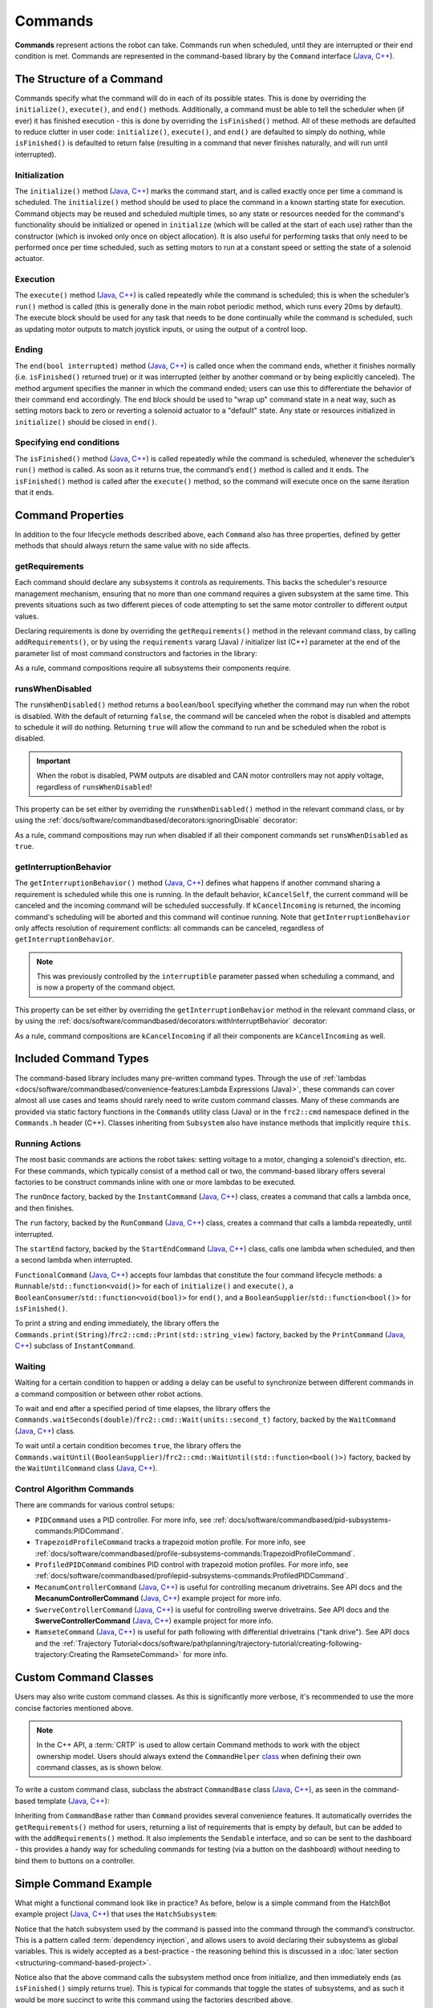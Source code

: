 Commands
========

**Commands** represent actions the robot can take. Commands run when scheduled, until they are interrupted or their end condition is met.  Commands are represented in the command-based library by the ``Command`` interface (`Java <https://github.wpilib.org/allwpilib/docs/beta/java/edu/wpi/first/wpilibj2/command/Command.html>`__, `C++ <https://github.wpilib.org/allwpilib/docs/beta/cpp/classfrc2_1_1_command.html>`__).

The Structure of a Command
--------------------------

Commands specify what the command will do in each of its possible states. This is done by overriding the ``initialize()``, ``execute()``, and ``end()`` methods. Additionally, a command must be able to tell the scheduler when (if ever) it has finished execution - this is done by overriding the ``isFinished()`` method. All of these methods are defaulted to reduce clutter in user code: ``initialize()``, ``execute()``, and ``end()`` are defaulted to simply do nothing, while ``isFinished()`` is defaulted to return false (resulting in a command that never finishes naturally, and will run until interrupted).

Initialization
^^^^^^^^^^^^^^

The ``initialize()`` method (`Java <https://github.wpilib.org/allwpilib/docs/beta/java/edu/wpi/first/wpilibj2/command/Command.html#initialize()>`__, `C++ <https://github.wpilib.org/allwpilib/docs/beta/cpp/classfrc2_1_1_command.html#ad3f1971a1b44ecdd4683d766f831bccd>`__) marks the command start, and is called exactly once per time a command is scheduled. The ``initialize()`` method should be used to place the command in a known starting state for execution. Command objects may be reused and scheduled multiple times, so any state or resources needed for the command's functionality should be initialized or opened in ``initialize`` (which will be called at the start of each use) rather than the constructor (which is invoked only once on object allocation). It is also useful for performing tasks that only need to be performed once per time scheduled, such as setting motors to run at a constant speed or setting the state of a solenoid actuator.

Execution
^^^^^^^^^

The ``execute()`` method (`Java <https://github.wpilib.org/allwpilib/docs/beta/java/edu/wpi/first/wpilibj2/command/Command.html#execute()>`__, `C++ <https://github.wpilib.org/allwpilib/docs/beta/cpp/classfrc2_1_1_command.html#a7d7ea1271f7dcc65c0ba3221d179b510>`__) is called repeatedly while the command is scheduled; this is when the scheduler’s ``run()`` method is called (this is generally done in the main robot periodic method, which runs every 20ms by default). The execute block should be used for any task that needs to be done continually while the command is scheduled, such as updating motor outputs to match joystick inputs, or using the output of a control loop.

Ending
^^^^^^

The ``end(bool interrupted)`` method (`Java <https://github.wpilib.org/allwpilib/docs/beta/java/edu/wpi/first/wpilibj2/command/Command.html#end(boolean)>`__, `C++ <https://github.wpilib.org/allwpilib/docs/beta/cpp/classfrc2_1_1_command.html#a134eda3756f00c667bb5415b23ee920c>`__) is called once when the command ends, whether it finishes normally (i.e. ``isFinished()`` returned true) or it was interrupted (either by another command or by being explicitly canceled). The method argument specifies the manner in which the command ended; users can use this to differentiate the behavior of their command end accordingly. The end block should be used to "wrap up" command state in a neat way, such as setting motors back to zero or reverting a solenoid actuator to a "default" state. Any state or resources initialized in ``initialize()`` should be closed in ``end()``.

Specifying end conditions
^^^^^^^^^^^^^^^^^^^^^^^^^

The ``isFinished()`` method (`Java <https://github.wpilib.org/allwpilib/docs/beta/java/edu/wpi/first/wpilibj2/command/Command.html#end(boolean)>`__, `C++ <https://github.wpilib.org/allwpilib/docs/beta/cpp/classfrc2_1_1_command.html#af5e8c12152d195a4f3c06789366aac88>`__) is called repeatedly while the command is scheduled, whenever the scheduler’s ``run()`` method is called. As soon as it returns true, the command’s ``end()`` method is called and it ends. The ``isFinished()`` method is called after the ``execute()`` method, so the command will execute once on the same iteration that it ends.

Command Properties
------------------

In addition to the four lifecycle methods described above, each ``Command`` also has three properties, defined by getter methods that should always return the same value with no side affects.

getRequirements
^^^^^^^^^^^^^^^

Each command should declare any subsystems it controls as requirements. This backs the scheduler's resource management mechanism, ensuring that no more than one command requires a given subsystem at the same time. This prevents situations such as two different pieces of code attempting to set the same motor controller to different output values.

Declaring requirements is done by overriding the ``getRequirements()`` method in the relevant command class, by calling ``addRequirements()``, or by using the ``requirements`` vararg (Java) / initializer list (C++) parameter at the end of the parameter list of most command constructors and factories in the library:

.. tabs::

  .. code-tab:: java

    Commands.run(intake::activate, intake);

  .. code-tab:: c++

    frc2::cmd::Run([&intake] { intake.Activate(); }, {&intake});

As a rule, command compositions require all subsystems their components require.

runsWhenDisabled
^^^^^^^^^^^^^^^^

The ``runsWhenDisabled()`` method returns a ``boolean``/``bool`` specifying whether the command may run when the robot is disabled. With the default of returning ``false``, the command will be canceled when the robot is disabled and attempts to schedule it will do nothing. Returning ``true`` will allow the command to run and be scheduled when the robot is disabled.

.. important::  When the robot is disabled, PWM outputs are disabled and CAN motor controllers may not apply voltage, regardless of ``runsWhenDisabled``!

This property can be set either by overriding the ``runsWhenDisabled()`` method in the relevant command class, or by using the :ref:`docs/software/commandbased/decorators:ignoringDisable` decorator:

.. tabs::

  .. code-tab:: java

    CommandBase mayRunDuringDisabled = Commands.run(() -> updateTelemetry()).ignoringDisable(true);

  .. code-tab:: c++

    frc2::CommandPtr mayRunDuringDisabled = frc2::cmd::Run([] { UpdateTelemetry(); }).IgnoringDisable(true);

As a rule, command compositions may run when disabled if all their component commands set ``runsWhenDisabled`` as ``true``.

getInterruptionBehavior
^^^^^^^^^^^^^^^^^^^^^^^

The ``getInterruptionBehavior()`` method (`Java <https://github.wpilib.org/allwpilib/docs/beta/java/edu/wpi/first/wpilibj2/command/Command.html#getInterruptionBehavior()>`__, `C++ <https://github.wpilib.org/allwpilib/docs/beta/cpp/classfrc2_1_1_command.html#ab1e027e86fc5c9132914ca566a9845a8>`__) defines what happens if another command sharing a requirement is scheduled while this one is running. In the default behavior, ``kCancelSelf``, the current command will be canceled and the incoming command will be scheduled successfully. If ``kCancelIncoming`` is returned, the incoming command's scheduling will be aborted and this command will continue running. Note that ``getInterruptionBehavior`` only affects resolution of requirement conflicts: all commands can be canceled, regardless of ``getInterruptionBehavior``.

.. note:: This was previously controlled by the ``interruptible`` parameter passed when scheduling a command, and is now a property of the command object.

This property can be set either by overriding the ``getInterruptionBehavior`` method in the relevant command class, or by using the :ref:`docs/software/commandbased/decorators:withInterruptBehavior` decorator:

.. tabs::

  .. code-tab:: java

    CommandBase noninteruptible = Commands.run(intake::activate, intake).withInterruptBehavior(Command.InterruptBehavior.kCancelIncoming);

  .. code-tab:: c++

    frc2::CommandPtr noninterruptible = frc2::cmd::Run([&intake] { intake.Activate(); }, {&intake}).WithInterruptBehavior(Command::InterruptBehavior::kCancelIncoming);

As a rule, command compositions are ``kCancelIncoming`` if all their components are ``kCancelIncoming`` as well.

Included Command Types
----------------------

The command-based library includes many pre-written command types. Through the use of :ref:`lambdas <docs/software/commandbased/convenience-features:Lambda Expressions (Java)>`, these commands can cover almost all use cases and teams should rarely need to write custom command classes. Many of these commands are provided via static factory functions in the ``Commands`` utility class (Java) or in the ``frc2::cmd`` namespace defined in the ``Commands.h`` header (C++). Classes inheriting from ``Subsystem`` also have instance methods that implicitly require ``this``.

Running Actions
^^^^^^^^^^^^^^^

The most basic commands are actions the robot takes: setting voltage to a motor, changing a solenoid's direction, etc. For these commands, which typically consist of a method call or two, the command-based library offers several factories to be construct commands inline with one or more lambdas to be executed.

The ``runOnce`` factory, backed by the ``InstantCommand`` (`Java <https://github.wpilib.org/allwpilib/docs/beta/java/edu/wpi/first/wpilibj2/command/InstantCommand.html>`__, `C++ <https://github.wpilib.org/allwpilib/docs/beta/cpp/classfrc2_1_1_instant_command.html>`__) class, creates a command that calls a lambda once, and then finishes.

.. tabs::

  .. group-tab:: Java

    .. remoteliteralinclude:: https://raw.githubusercontent.com/wpilibsuite/allwpilib/v2023.1.1-beta-3/wpilibjExamples/src/main/java/edu/wpi/first/wpilibj/examples/hatchbotinlined/RobotContainer.java
      :language: java
      :lines: 90-95
      :linenos:
      :lineno-start: 90

  .. group-tab:: C++ (Header)

    .. remoteliteralinclude:: https://raw.githubusercontent.com/wpilibsuite/allwpilib/v2023.1.1-beta-3/wpilibcExamples/src/main/cpp/examples/HatchbotInlined/include/RobotContainer.h
      :language: c++
      :lines: 66-68
      :linenos:
      :lineno-start: 66

  .. group-tab:: C++ (Source)

    .. remoteliteralinclude:: https://raw.githubusercontent.com/wpilibsuite/allwpilib/v2023.1.1-beta-3/wpilibcExamples/src/main/cpp/examples/HatchbotInlined/cpp/RobotContainer.cpp
      :language: c++
      :lines: 35-40
      :linenos:
      :lineno-start: 35

The ``run`` factory, backed by the ``RunCommand`` (`Java <https://github.wpilib.org/allwpilib/docs/beta/java/edu/wpi/first/wpilibj2/command/RunCommand.html>`__, `C++ <https://github.wpilib.org/allwpilib/docs/beta/cpp/classfrc2_1_1_run_command.html>`__) class, creates a command that calls a lambda repeatedly, until interrupted.

.. tabs::

  .. code-tab:: java

    // A split-stick arcade command, with forward/backward controlled by the left
    // hand, and turning controlled by the right.
    new RunCommand(() -> m_robotDrive.arcadeDrive(
        -driverController.getLeftY(),
        driverController.getRightX()),
        m_robotDrive)

  .. code-tab:: c++

    // A split-stick arcade command, with forward/backward controlled by the left
    // hand, and turning controlled by the right.
    frc2::RunCommand(
      [this] {
        m_drive.ArcadeDrive(
            -m_driverController.GetLeftY(),
            m_driverController.GetRightX());
      },
      {&m_drive}))

The ``startEnd`` factory, backed by the ``StartEndCommand`` (`Java <https://github.wpilib.org/allwpilib/docs/beta/java/edu/wpi/first/wpilibj2/command/StartEndCommand.html>`__, `C++ <https://github.wpilib.org/allwpilib/docs/beta/cpp/classfrc2_1_1_start_end_command.html>`__) class, calls one lambda when scheduled, and then a second lambda when interrupted.

.. tabs::

  .. code-tab:: java

    Commands.StartEnd(
        // Start a flywheel spinning at 50% power
        () -> m_shooter.shooterSpeed(0.5),
        // Stop the flywheel at the end of the command
        () -> m_shooter.shooterSpeed(0.0),
        // Requires the shooter subsystem
        m_shooter
    )

  .. code-tab:: c++

    frc2::cmd::StartEnd(
      // Start a flywheel spinning at 50% power
      [this] { m_shooter.shooterSpeed(0.5); },
      // Stop the flywheel at the end of the command
      [this] { m_shooter.shooterSpeed(0.0); },
      // Requires the shooter subsystem
      {&m_shooter}
    )

``FunctionalCommand`` (`Java <https://github.wpilib.org/allwpilib/docs/beta/java/edu/wpi/first/wpilibj2/command/FunctionalCommand.html>`__, `C++ <https://github.wpilib.org/allwpilib/docs/beta/cpp/classfrc2_1_1_functional_command.html>`__) accepts four lambdas that constitute the four command lifecycle methods: a ``Runnable``/``std::function<void()>`` for each of ``initialize()`` and ``execute()``, a ``BooleanConsumer``/``std::function<void(bool)>`` for ``end()``, and a ``BooleanSupplier``/``std::function<bool()>`` for ``isFinished()``.

.. tabs::

  .. code-tab:: java

    new FunctionalCommand(
        // Reset encoders on command start
        m_robotDrive::resetEncoders,
        // Start driving forward at the start of the command
        () -> m_robotDrive.arcadeDrive(kAutoDriveSpeed, 0),
        // Stop driving at the end of the command
        interrupted -> m_robotDrive.arcadeDrive(0, 0),
        // End the command when the robot's driven distance exceeds the desired value
        () -> m_robotDrive.getAverageEncoderDistance() >= kAutoDriveDistanceInches,
        // Require the drive subsystem
        m_robotDrive
    )

  .. code-tab:: c++

    frc2::FunctionalCommand(
      // Reset encoders on command start
      [this] { m_drive.ResetEncoders(); },
      // Start driving forward at the start of the command
      [this] { m_drive.ArcadeDrive(ac::kAutoDriveSpeed, 0); },
      // Stop driving at the end of the command
      [this] (bool interrupted) { m_drive.ArcadeDrive(0, 0); },
      // End the command when the robot's driven distance exceeds the desired value
      [this] { return m_drive.GetAverageEncoderDistance() >= kAutoDriveDistanceInches; },
      // Requires the drive subsystem
      {&m_drive}
    )

To print a string and ending immediately, the library offers the ``Commands.print(String)``/``frc2::cmd::Print(std::string_view)`` factory, backed by the ``PrintCommand`` (`Java <https://github.wpilib.org/allwpilib/docs/beta/java/edu/wpi/first/wpilibj2/command/PrintCommand.html>`__, `C++ <https://github.wpilib.org/allwpilib/docs/beta/cpp/classfrc2_1_1_print_command.html>`__) subclass of ``InstantCommand``.

Waiting
^^^^^^^

Waiting for a certain condition to happen or adding a delay can be useful to synchronize between different commands in a command composition or between other robot actions.

To wait and end after a specified period of time elapses, the library offers the ``Commands.waitSeconds(double)``/``frc2::cmd::Wait(units::second_t)`` factory, backed by the ``WaitCommand`` (`Java <https://github.wpilib.org/allwpilib/docs/beta/java/edu/wpi/first/wpilibj2/command/WaitCommand.html>`__, `C++ <https://github.wpilib.org/allwpilib/docs/beta/cpp/classfrc2_1_1_wait_command.html>`__) class.

.. tabs::

  .. code-tab:: java

    // Ends 5 seconds after being scheduled
    new WaitCommand(5.0)

  .. code-tab:: c++

    // Ends 5 seconds after being scheduled
    frc2::WaitCommand(5.0_s)

To wait until a certain condition becomes ``true``, the library offers the ``Commands.waitUntil(BooleanSupplier)``/``frc2::cmd::WaitUntil(std::function<bool()>)`` factory, backed by the ``WaitUntilCommand`` class (`Java <https://github.wpilib.org/allwpilib/docs/beta/java/edu/wpi/first/wpilibj2/command/WaitUntilCommand.html>`__, `C++ <https://github.wpilib.org/allwpilib/docs/beta/cpp/classfrc2_1_1_wait_until_command.html>`__).

.. tabs::

  .. code-tab:: java

    // Ends after m_limitSwitch.get() returns true
    new WaitUntilCommand(m_limitSwitch::get)

  .. code-tab:: c++

    // Ends after m_limitSwitch.Get() returns true
    frc2::WaitUntilCommand([&m_limitSwitch] { return m_limitSwitch.Get(); })

Control Algorithm Commands
^^^^^^^^^^^^^^^^^^^^^^^^^^

There are commands for various control setups:

- ``PIDCommand`` uses a PID controller. For more info, see :ref:`docs/software/commandbased/pid-subsystems-commands:PIDCommand`.

- ``TrapezoidProfileCommand`` tracks a trapezoid motion profile. For more info, see :ref:`docs/software/commandbased/profile-subsystems-commands:TrapezoidProfileCommand`.

- ``ProfiledPIDCommand`` combines PID control with trapezoid motion profiles. For more info, see :ref:`docs/software/commandbased/profilepid-subsystems-commands:ProfiledPIDCommand`.

- ``MecanumControllerCommand`` (`Java <https://github.wpilib.org/allwpilib/docs/beta/java/edu/wpi/first/wpilibj2/command/MecanumControllerCommand.html>`__, `C++ <https://github.wpilib.org/allwpilib/docs/beta/cpp/classfrc2_1_1_mecanum_controller_command.html>`__) is useful for controlling mecanum drivetrains. See API docs and the **MecanumControllerCommand** (`Java <https://github.com/wpilibsuite/allwpilib/tree/main/wpilibjExamples/src/main/java/edu/wpi/first/wpilibj/examples/mecanumcontrollercommand>`__, `C++ <https://github.com/wpilibsuite/allwpilib/tree/main/wpilibcExamples/src/main/cpp/examples/MecanumControllerCommand>`__) example project for more info.

- ``SwerveControllerCommand`` (`Java <https://github.wpilib.org/allwpilib/docs/beta/java/edu/wpi/first/wpilibj2/command/SwerveControllerCommand.html>`__, `C++ <https://github.wpilib.org/allwpilib/docs/beta/cpp/classfrc2_1_1_swerve_controller_command.html>`__) is useful for controlling swerve drivetrains. See API docs and the **SwerveControllerCommand** (`Java <https://github.com/wpilibsuite/allwpilib/tree/main/wpilibjExamples/src/main/java/edu/wpi/first/wpilibj/examples/swervecontrollercommand>`__, `C++ <https://github.com/wpilibsuite/allwpilib/tree/main/wpilibcExamples/src/main/cpp/examples/SwerveControllerCommand>`__) example project for more info.

- ``RamseteCommand`` (`Java <https://github.wpilib.org/allwpilib/docs/beta/java/edu/wpi/first/wpilibj2/command/RamseteCommand.html>`__, `C++ <https://github.wpilib.org/allwpilib/docs/beta/cpp/classfrc2_1_1_ramsete_command.html>`__) is useful for path following with differential drivetrains ("tank drive"). See API docs and the :ref:`Trajectory Tutorial<docs/software/pathplanning/trajectory-tutorial/creating-following-trajectory:Creating the RamseteCommand>` for more info.

Custom Command Classes
----------------------

Users may also write custom command classes. As this is significantly more verbose, it's recommended to use the more concise factories mentioned above.

.. note:: In the C++ API, a :term:`CRTP` is used to allow certain Command methods to work with the object ownership model.  Users should always extend the ``CommandHelper`` `class <https://github.com/wpilibsuite/allwpilib/blob/main/wpilibNewCommands/src/main/native/include/frc2/command/CommandHelper.h>`__ when defining their own command classes, as is shown below.

To write a custom command class, subclass the abstract ``CommandBase`` class (`Java <https://github.wpilib.org/allwpilib/docs/beta/java/edu/wpi/first/wpilibj2/command/CommandBase.html>`__, `C++ <https://github.wpilib.org/allwpilib/docs/beta/cpp/classfrc2_1_1_command_base.html>`__), as seen in the command-based template (`Java <https://github.com/wpilibsuite/allwpilib/blob/main/wpilibjExamples/src/main/java/edu/wpi/first/wpilibj/templates/commandbased/commands/ExampleCommand.java>`__, `C++ <https://github.com/wpilibsuite/allwpilib/blob/main/wpilibcExamples/src/main/cpp/templates/commandbased/include/commands/ExampleCommand.h>`__):

.. tabs::

  .. group-tab:: Java

    .. remoteliteralinclude:: https://raw.githubusercontent.com/wpilibsuite/allwpilib/v2023.1.1-beta-4/wpilibjExamples/src/main/java/edu/wpi/first/wpilibj/templates/commandbased/commands/ExampleCommand.java
      :language: java
      :lines: 7-24
      :linenos:
      :lineno-start: 7

  .. group-tab:: C++

    .. remoteliteralinclude:: https://raw.githubusercontent.com/wpilibsuite/allwpilib/v2023.1.1-beta-4/wpilibcExamples/src/main/cpp/templates/commandbased/include/commands/ExampleCommand.h
      :language: c++
      :lines: 5-31
      :linenos:
      :lineno-start: 5

Inheriting from ``CommandBase`` rather than ``Command`` provides several convenience features. It automatically overrides the ``getRequirements()`` method for users, returning a list of requirements that is empty by default, but can be added to with the ``addRequirements()`` method. It also implements the ``Sendable`` interface, and so can be sent to the dashboard - this provides a handy way for scheduling commands for testing (via a button on the dashboard) without needing to bind them to buttons on a controller.

Simple Command Example
----------------------

What might a functional command look like in practice? As before, below is a simple command from the HatchBot example project (`Java <https://github.com/wpilibsuite/allwpilib/tree/main/wpilibjExamples/src/main/java/edu/wpi/first/wpilibj/examples/hatchbottraditional>`__, `C++ <https://github.com/wpilibsuite/allwpilib/tree/main/wpilibcExamples/src/main/cpp/examples/HatchbotTraditional>`__) that uses the ``HatchSubsystem``:

.. tabs::

  .. group-tab:: Java

    .. remoteliteralinclude:: https://raw.githubusercontent.com/wpilibsuite/allwpilib/v2023.1.1-beta-4/wpilibjExamples/src/main/java/edu/wpi/first/wpilibj/examples/hatchbottraditional/commands/GrabHatch.java
      :language: java
      :lines: 5-
      :linenos:
      :lineno-start: 5

  .. group-tab:: C++ (Header)

    .. remoteliteralinclude:: https://raw.githubusercontent.com/wpilibsuite/allwpilib/v2023.1.1-beta-4/wpilibcExamples/src/main/cpp/examples/HatchbotTraditional/include/commands/GrabHatch.h
      :language: c++
      :lines: 5-
      :linenos:
      :lineno-start: 5

  .. group-tab:: C++ (Source)

    .. remoteliteralinclude:: https://raw.githubusercontent.com/wpilibsuite/allwpilib/v2023.1.1-beta-4/wpilibcExamples/src/main/cpp/examples/HatchbotTraditional/cpp/commands/GrabHatch.cpp
      :language: c++
      :lines: 5-
      :linenos:
      :lineno-start: 5

Notice that the hatch subsystem used by the command is passed into the command through the command’s constructor. This is a pattern called :term:`dependency injection`, and allows users to avoid declaring their subsystems as global variables. This is widely accepted as a best-practice - the reasoning behind this is discussed in a :doc:`later section <structuring-command-based-project>`.

Notice also that the above command calls the subsystem method once from initialize, and then immediately ends (as ``isFinished()`` simply returns true). This is typical for commands that toggle the states of subsystems, and as such it would be more succinct to write this command using the factories described above.

What about a more complicated case? Below is a drive command, from the same example project:

.. tabs::

  .. group-tab:: Java

    .. remoteliteralinclude:: https://raw.githubusercontent.com/wpilibsuite/allwpilib/v2023.1.1-beta-4/wpilibjExamples/src/main/java/edu/wpi/first/wpilibj/examples/hatchbottraditional/commands/DefaultDrive.java
      :language: java
      :lines: 5-
      :linenos:
      :lineno-start: 5

  .. group-tab:: C++ (Header)

    .. remoteliteralinclude:: https://raw.githubusercontent.com/wpilibsuite/allwpilib/v2023.1.1-beta-4/wpilibcExamples/src/main/cpp/examples/HatchbotTraditional/include/commands/DefaultDrive.h
      :language: c++
      :lines: 5-
      :linenos:
      :lineno-start: 5

  .. group-tab:: C++ (Source)

    .. remoteliteralinclude:: https://raw.githubusercontent.com/wpilibsuite/allwpilib/v2023.1.1-beta-4/wpilibcExamples/src/main/cpp/examples/HatchbotTraditional/cpp/commands/DefaultDrive.cpp
      :language: c++
      :lines: 5-
      :linenos:
      :lineno-start: 5

And then usage:

.. tabs::

  .. group-tab:: Java

    .. remoteliteralinclude:: https://raw.githubusercontent.com/wpilibsuite/allwpilib/v2023.1.1-beta-3/wpilibjExamples/src/main/java/edu/wpi/first/wpilibj/examples/hatchbottraditional/RobotContainer.java
      :language: java
      :lines: 57-63
      :linenos:
      :lineno-start: 57

  .. group-tab:: C++

    .. remoteliteralinclude:: https://raw.githubusercontent.com/wpilibsuite/allwpilib/v2023.1.1-beta-3/wpilibcExamples/src/main/cpp/examples/HatchbotTraditional/cpp/RobotContainer.cpp
      :language: c++
      :lines: 28-31
      :linenos:
      :lineno-start: 28

Notice that this command does not override ``isFinished()``, and thus will never end; this is the norm for commands that are intended to be used as default commands. Once more, this command is rather simple and calls the subsystem method only from one place, and as such, could be more concisely written using factories:

.. tabs::

  .. group-tab:: Java

    .. remoteliteralinclude:: https://raw.githubusercontent.com/wpilibsuite/allwpilib/v2023.1.1-beta-3/wpilibjExamples/src/main/java/edu/wpi/first/wpilibj/examples/hatchbotinlined/RobotContainer.java
      :language: java
      :lines: 64-73
      :linenos:
      :lineno-start: 64

  .. group-tab:: C++

    .. remoteliteralinclude:: https://raw.githubusercontent.com/wpilibsuite/allwpilib/v2023.1.1-beta-3/wpilibcExamples/src/main/cpp/examples/HatchbotInlined/cpp/RobotContainer.cpp
      :language: c++
      :lines: 23-29
      :linenos:
      :lineno-start: 23
